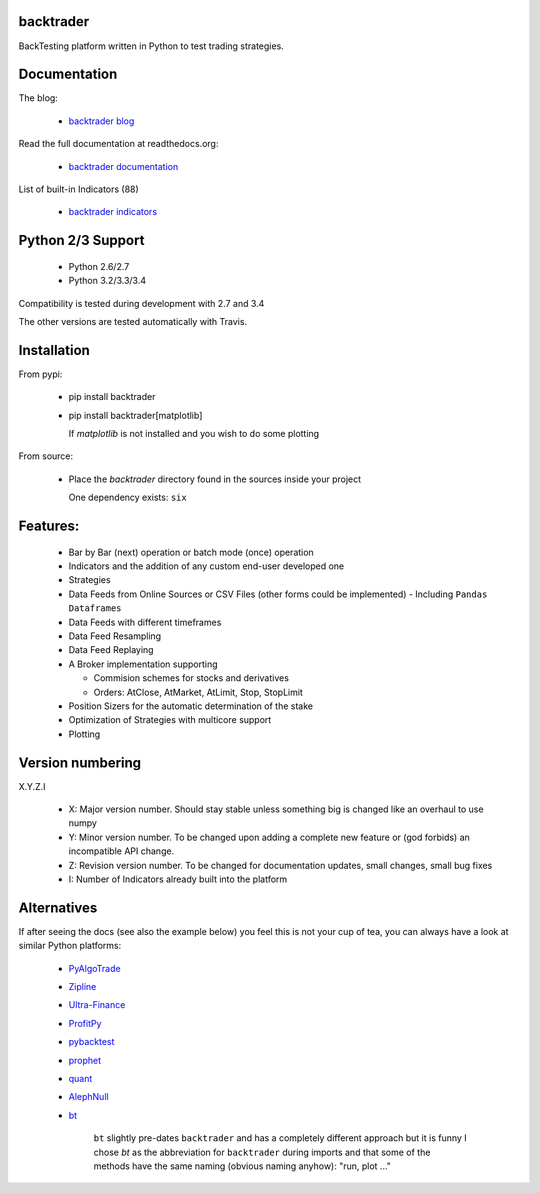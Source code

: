 
backtrader
==========

.. image:: https://img.shields.io/pypi/v/backtrader.svg
   :alt: PyPi Version
   :scale: 100%
   :target: https://pypi.python.org/pypi/backtrader/
.. image:: https://img.shields.io/pypi/dm/backtrader.svg
   :alt: PyPi Monthly Donwloads
   :scale: 100%
   :target: https://pypi.python.org/pypi/backtrader/
.. image:: https://travis-ci.org/mementum/backtrader.png?branch=master
   :alt: Travis-ci Build Status
   :scale: 100%
   :target: https://travis-ci.org/mementum/backtrader
.. image:: https://img.shields.io/pypi/l/backtrader.svg
   :alt: License
   :scale: 100%
   :target: https://github.com/mementum/backtrader/blob/master/LICENSE
.. image:: https://readthedocs.org/projects/backtrader/badge/?version=latest
   :alt: Documentation Status
   :scale: 100%
   :target: https://readthedocs.org/projects/backtrader/
.. image:: https://badges.gitter.im/mementum/backtrader.png
   :alt: Gitter chat
   :scale: 100%
   :target: https://gitter.im/mementum/backtrader

BackTesting platform written in Python to test trading strategies.

Documentation
=============

The blog:

  - `backtrader blog <http://www.backtrader.com>`_

Read the full documentation at readthedocs.org:

  - `backtrader documentation <http://backtrader.readthedocs.org/en/latest/introduction.html>`_

List of built-in Indicators (88)

  - `backtrader indicators <http://backtrader.readthedocs.org/indautoref.html>`_

Python 2/3 Support
==================

  - Python 2.6/2.7
  - Python 3.2/3.3/3.4

Compatibility is tested during development with 2.7 and 3.4

The other versions are tested automatically with Travis.

Installation
============

From pypi:

  - pip install backtrader

  - pip install backtrader[matplotlib]

    If `matplotlib` is not installed and you wish to do some plotting

From source:

  - Place the *backtrader* directory found in the sources inside your project

    One dependency exists: ``six``

Features:
=========

  - Bar by Bar (next) operation or batch mode (once) operation
  - Indicators and the addition of any custom end-user developed one
  - Strategies
  - Data Feeds from Online Sources or CSV Files (other forms could be
    implemented) - Including ``Pandas Dataframes``
  - Data Feeds with different timeframes
  - Data Feed Resampling
  - Data Feed Replaying
  - A Broker implementation supporting

    - Commision schemes for stocks and derivatives
    - Orders: AtClose, AtMarket, AtLimit, Stop, StopLimit

  - Position Sizers for the automatic determination of the stake
  - Optimization of Strategies with multicore support
  - Plotting

Version numbering
=================

X.Y.Z.I

  - X: Major version number. Should stay stable unless something big is changed like an
    overhaul to use numpy
  - Y: Minor version number. To be changed upon adding a complete new feature or
    (god forbids) an incompatible API change.
  - Z: Revision version number. To be changed for documentation updates, small
    changes, small bug fixes
  - I: Number of Indicators already built into the platform

Alternatives
============

If after seeing the docs (see also the example below) you feel this is not your
cup of tea, you can always have a look at similar Python platforms:

  - `PyAlgoTrade <https://github.com/gbeced/pyalgotrade>`_
  - `Zipline <https://github.com/quantopian/zipline>`_
  - `Ultra-Finance <https://code.google.com/p/ultra-finance/>`_
  - `ProfitPy <https://code.google.com/p/profitpy/>`_
  - `pybacktest <https://github.com/ematvey/pybacktest>`_
  - `prophet <https://github.com/Emsu/prophet>`_
  - `quant <https://github.com/maihde/quant>`_
  - `AlephNull <https://github.com/CarterBain/AlephNull>`_
  - `bt <http://pmorissette.github.io/bt/index.html>`_

     ``bt`` slightly pre-dates ``backtrader`` and has a completely different
     approach but it is funny I chose *bt* as the abbreviation for
     ``backtrader`` during imports and that some of the methods have the same
     naming (obvious naming anyhow): "run, plot ..."
